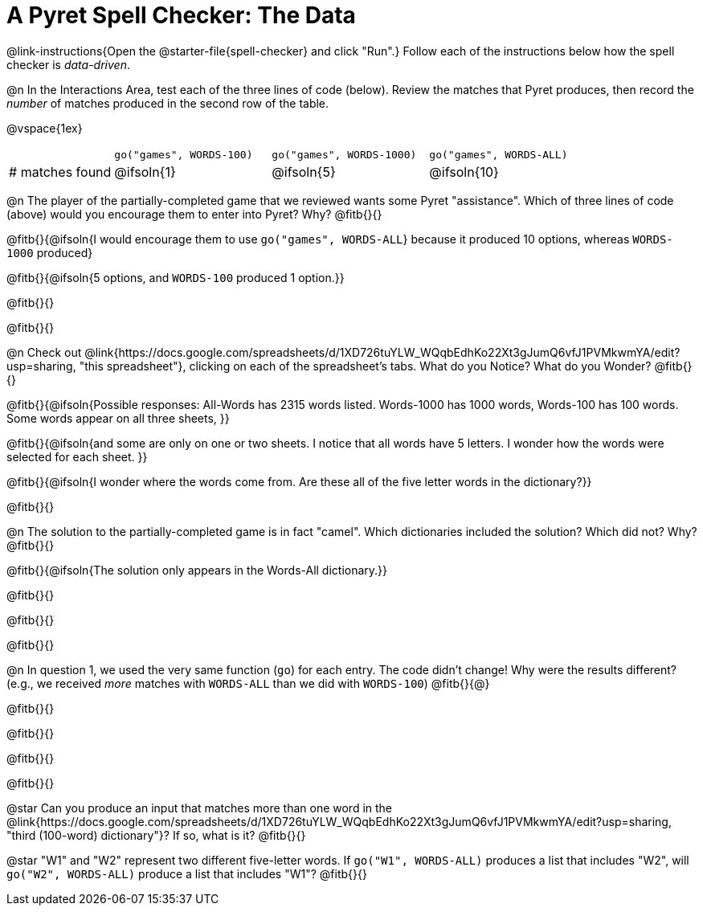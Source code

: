 = A Pyret Spell Checker: The Data

@link-instructions{Open the @starter-file{spell-checker} and click "Run".} Follow each of the instructions below how the spell checker is _data-driven_.

@n In the Interactions Area, test each of the three lines of code (below). Review the matches that Pyret produces, then record the _number_ of matches produced in the second row of the table.

@vspace{1ex}

[cols="2,^3,^3,^3", stripes="none"]
|===

|| `go("games", WORDS-100)` 	|	`go("games", WORDS-1000)` | `go("games", WORDS-ALL)`
| # matches found | @ifsoln{1} | @ifsoln{5}| @ifsoln{10}
|===

@n The player of the partially-completed game that we reviewed wants some Pyret "assistance". Which of three lines of code (above) would you encourage them to enter into Pyret? Why? @fitb{}{}

@fitb{}{@ifsoln{I would encourage them to use `go("games", WORDS-ALL`} because it produced 10 options, whereas `WORDS-1000` produced}

@fitb{}{@ifsoln{5 options, and `WORDS-100` produced 1 option.}}

@fitb{}{}

@fitb{}{}

@n Check out @link{https://docs.google.com/spreadsheets/d/1XD726tuYLW_WQqbEdhKo22Xt3gJumQ6vfJ1PVMkwmYA/edit?usp=sharing, "this spreadsheet"}, clicking on each of the spreadsheet's tabs. What do you Notice? What do you Wonder? @fitb{}{}

@fitb{}{@ifsoln{Possible responses: All-Words has 2315 words listed. Words-1000 has 1000 words, Words-100 has 100 words. Some words appear on all three sheets, }}

@fitb{}{@ifsoln{and some are only on one or two sheets. I notice that all words have 5 letters. I wonder how the words were selected for each sheet. }}

@fitb{}{@ifsoln{I wonder where the words come from. Are these all of the five letter words in the dictionary?}}

@fitb{}{}

@n The solution to the partially-completed game is in fact "camel". Which dictionaries included the solution? Which did not? Why? @fitb{}{}

@fitb{}{@ifsoln{The solution only appears in the Words-All dictionary.}}

@fitb{}{}

@fitb{}{}

@fitb{}{}

@n In question 1, we used the very same function (`go`) for each entry. The code didn't change! Why were the results different? (e.g., we received _more_ matches with `WORDS-ALL` than we did with `WORDS-100`) @fitb{}{@}

@fitb{}{}

@fitb{}{}

@fitb{}{}

@fitb{}{}

@star Can you produce an input that matches more than one word in the @link{https://docs.google.com/spreadsheets/d/1XD726tuYLW_WQqbEdhKo22Xt3gJumQ6vfJ1PVMkwmYA/edit?usp=sharing, "third (100-word) dictionary"}? If so, what is it? @fitb{}{}

@star "W1" and "W2" represent two different five-letter words. If `go("W1", WORDS-ALL)` produces a list that includes "W2", will `go("W2", WORDS-ALL)` produce a list that includes "W1"? @fitb{}{}
